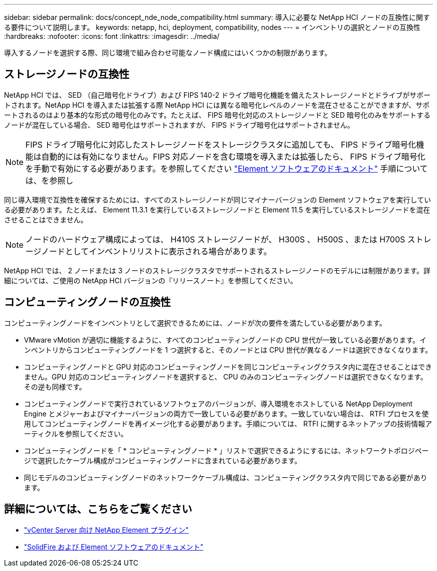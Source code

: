 ---
sidebar: sidebar 
permalink: docs/concept_nde_node_compatibility.html 
summary: 導入に必要な NetApp HCI ノードの互換性に関する要件について説明します。 
keywords: netapp, hci, deployment, compatibility, nodes 
---
= インベントリの選択とノードの互換性
:hardbreaks:
:nofooter: 
:icons: font
:linkattrs: 
:imagesdir: ../media/


[role="lead"]
導入するノードを選択する際、同じ環境で組み合わせ可能なノード構成にはいくつかの制限があります。



== ストレージノードの互換性

NetApp HCI では、 SED （自己暗号化ドライブ）および FIPS 140-2 ドライブ暗号化機能を備えたストレージノードとドライブがサポートされます。NetApp HCI を導入または拡張する際 NetApp HCI には異なる暗号化レベルのノードを混在させることができますが、サポートされるのはより基本的な形式の暗号化のみです。たとえば、 FIPS 暗号化対応のストレージノードと SED 暗号化のみをサポートするノードが混在している場合、 SED 暗号化はサポートされますが、 FIPS ドライブ暗号化はサポートされません。


NOTE: FIPS ドライブ暗号化に対応したストレージノードをストレージクラスタに追加しても、 FIPS ドライブ暗号化機能は自動的には有効になりません。FIPS 対応ノードを含む環境を導入または拡張したら、 FIPS ドライブ暗号化を手動で有効にする必要があります。を参照してください https://docs.netapp.com/us-en/element-software/index.html["Element ソフトウェアのドキュメント"^] 手順については、を参照し

同じ導入環境で互換性を確保するためには、すべてのストレージノードが同じマイナーバージョンの Element ソフトウェアを実行している必要があります。たとえば、 Element 11.3.1 を実行しているストレージノードと Element 11.5 を実行しているストレージノードを混在させることはできません。


NOTE: ノードのハードウェア構成によっては、 H410S ストレージノードが、 H300S 、 H500S 、または H700S ストレージノードとしてインベントリリストに表示される場合があります。

NetApp HCI では、 2 ノードまたは 3 ノードのストレージクラスタでサポートされるストレージノードのモデルには制限があります。詳細については、ご使用の NetApp HCI バージョンの『リリースノート』を参照してください。



== コンピューティングノードの互換性

コンピューティングノードをインベントリとして選択できるためには、ノードが次の要件を満たしている必要があります。

* VMware vMotion が適切に機能するように、すべてのコンピューティングノードの CPU 世代が一致している必要があります。インベントリからコンピューティングノードを 1 つ選択すると、そのノードとは CPU 世代が異なるノードは選択できなくなります。
* コンピューティングノードと GPU 対応のコンピューティングノードを同じコンピューティングクラスタ内に混在させることはできません。GPU 対応のコンピューティングノードを選択すると、 CPU のみのコンピューティングノードは選択できなくなります。その逆も同様です。
* コンピューティングノードで実行されているソフトウェアのバージョンが、導入環境をホストしている NetApp Deployment Engine とメジャーおよびマイナーバージョンの両方で一致している必要があります。一致していない場合は、 RTFI プロセスを使用してコンピューティングノードを再イメージ化する必要があります。手順については、 RTFI に関するネットアップの技術情報アーティクルを参照してください。
* コンピューティングノードを「 * コンピューティングノード * 」リストで選択できるようにするには、ネットワークトポロジページで選択したケーブル構成がコンピューティングノードに含まれている必要があります。
* 同じモデルのコンピューティングノードのネットワークケーブル構成は、コンピューティングクラスタ内で同じである必要があります。




== 詳細については、こちらをご覧ください

* https://docs.netapp.com/us-en/vcp/index.html["vCenter Server 向け NetApp Element プラグイン"^]
* https://docs.netapp.com/us-en/element-software/index.html["SolidFire および Element ソフトウェアのドキュメント"^]

